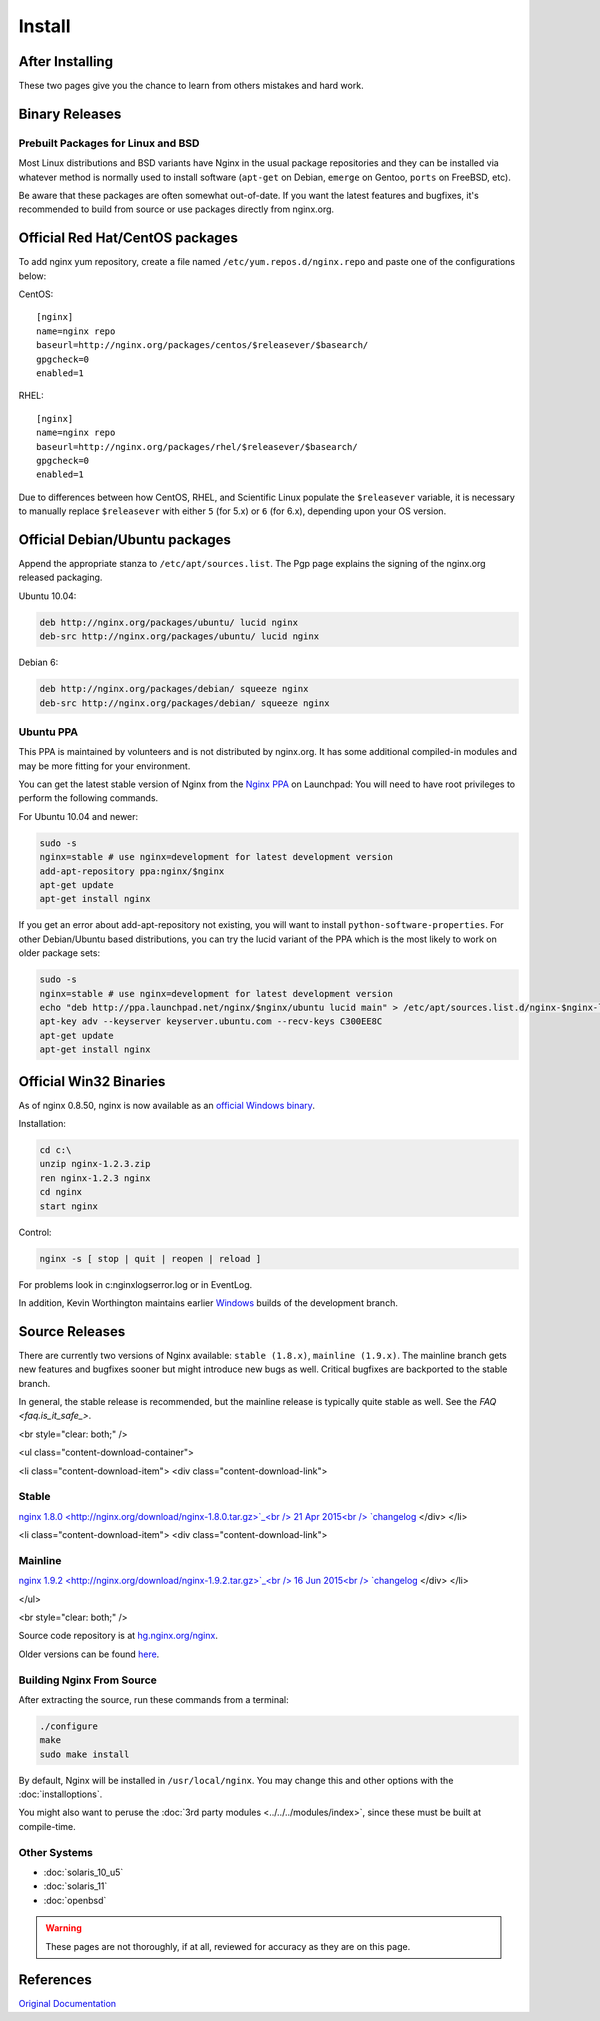 
.. meta::
   :description: This page describes various ways to download and install NGINX.

Install
=======

After Installing
----------------

.. todo::
   ..
      The :doc:`configuration` page will give you some help getting things going after you get Nginx installed and the :doc:`../start/topics/tutorials/config_pitfalls.html` page will help keep you from making mistakes that so many users before you did. 

These two pages give you the chance to learn from others mistakes and hard work.



Binary Releases
---------------

Prebuilt Packages for Linux and BSD
^^^^^^^^^^^^^^^^^^^^^^^^^^^^^^^^^^^
Most Linux distributions and BSD variants have Nginx in the usual package repositories and they can be installed via whatever method is normally used to install software (``apt-get`` on Debian, ``emerge`` on Gentoo, ``ports`` on FreeBSD, etc).

Be aware that these packages are often somewhat out-of-date.
If you want the latest features and bugfixes, it's recommended to build from source or use packages directly from nginx.org.



Official Red Hat/CentOS packages
--------------------------------
To add nginx yum repository, create a file named ``/etc/yum.repos.d/nginx.repo`` and paste one of the configurations below:

CentOS::

  [nginx]
  name=nginx repo
  baseurl=http://nginx.org/packages/centos/$releasever/$basearch/
  gpgcheck=0
  enabled=1


RHEL::

  [nginx]
  name=nginx repo
  baseurl=http://nginx.org/packages/rhel/$releasever/$basearch/
  gpgcheck=0
  enabled=1


Due to differences between how CentOS, RHEL, and Scientific Linux populate the ``$releasever`` variable, it is necessary to manually replace ``$releasever`` with either ``5`` (for 5.x) or ``6`` (for 6.x), depending upon your OS version.



Official Debian/Ubuntu packages
-------------------------------
Append the appropriate stanza to ``/etc/apt/sources.list``. The Pgp page explains the signing of the nginx.org released packaging.

Ubuntu 10.04:

.. code-block:: bash

  deb http://nginx.org/packages/ubuntu/ lucid nginx
  deb-src http://nginx.org/packages/ubuntu/ lucid nginx



Debian 6:

.. code-block:: bash

  deb http://nginx.org/packages/debian/ squeeze nginx
  deb-src http://nginx.org/packages/debian/ squeeze nginx


Ubuntu PPA
^^^^^^^^^^
This PPA is maintained by volunteers and is not distributed by nginx.org.  It has some additional compiled-in modules and may be more fitting for your environment.

You can get the latest stable version of Nginx from the `Nginx PPA <https://launchpad.net/~nginx/+archive/ubuntu/development>`_ on Launchpad:
You will need to have root privileges to perform the following commands.

For Ubuntu 10.04 and newer:

.. code-block:: bash

  sudo -s
  nginx=stable # use nginx=development for latest development version
  add-apt-repository ppa:nginx/$nginx
  apt-get update
  apt-get install nginx

If you get an error about add-apt-repository not existing, you will want to install ``python-software-properties``.
For other Debian/Ubuntu based distributions, you can try the lucid variant of the PPA which is the most likely to work on older package sets:

.. code-block:: bash

  sudo -s
  nginx=stable # use nginx=development for latest development version
  echo "deb http://ppa.launchpad.net/nginx/$nginx/ubuntu lucid main" > /etc/apt/sources.list.d/nginx-$nginx-lucid.list
  apt-key adv --keyserver keyserver.ubuntu.com --recv-keys C300EE8C
  apt-get update
  apt-get install nginx



.. _install_win32_binaries:

Official Win32 Binaries
-----------------------
As of nginx 0.8.50, nginx is now available as an `official Windows binary <http://nginx.org/en/download.html>`_.

Installation:

.. code-block:: bash

  cd c:\
  unzip nginx-1.2.3.zip
  ren nginx-1.2.3 nginx
  cd nginx
  start nginx

Control:

.. code-block:: bash

  nginx -s [ stop | quit | reopen | reload ]


For problems look in c:\nginx\logs\error.log or in EventLog.

In addition, Kevin Worthington maintains earlier `Windows <http://kevinworthington.com/nginx-for-windows/>`_ builds of the development branch.



Source Releases
---------------
There are currently two versions of Nginx available: ``stable (1.8.x)``, ``mainline (1.9.x)``.
The mainline branch gets new features and bugfixes sooner but might introduce new bugs as well.
Critical bugfixes are backported to the stable branch.

In general, the stable release is recommended, but the mainline release is typically quite stable as well.
See the `FAQ <faq.is_it_safe_>`.

<br style="clear: both;" />

<ul class="content-download-container">

<li class="content-download-item">
<div class="content-download-link">


Stable
^^^^^^
`nginx 1.8.0 <http://nginx.org/download/nginx-1.8.0.tar.gz>`_<br />
21 Apr 2015<br />
`changelog <http://nginx.org/en/CHANGES-1.8>`_
</div>
</li>

<li class="content-download-item">
<div class="content-download-link">


Mainline
^^^^^^^^
`nginx 1.9.2 <http://nginx.org/download/nginx-1.9.2.tar.gz>`_<br />
16 Jun 2015<br />
`changelog <http://nginx.org/en/CHANGES>`_
</div>
</li>

</ul>

<br style="clear: both;" />

Source code repository is at `hg.nginx.org/nginx <http://hg.nginx.org/nginx>`_.

Older versions can be found `here <http://nginx.org/en/download.html>`_.


Building Nginx From Source
^^^^^^^^^^^^^^^^^^^^^^^^^^
After extracting the source, run these commands from a terminal:

.. code-block:: bash

  ./configure
  make
  sudo make install

By default, Nginx will be installed in ``/usr/local/nginx``. You may change this and other options with the :doc:`installoptions`.

You might also want to peruse the :doc:`3rd party modules <../../../modules/index>`, since these must be built at compile-time.


Other Systems
^^^^^^^^^^^^^

* :doc:`solaris_10_u5`
* :doc:`solaris_11`
* :doc:`openbsd`

.. warning:: These pages are not thoroughly, if at all, reviewed for accuracy as they are on this page.



References
----------
`Original Documentation <http://sysoev.ru/nginx/docs/install.html>`_
